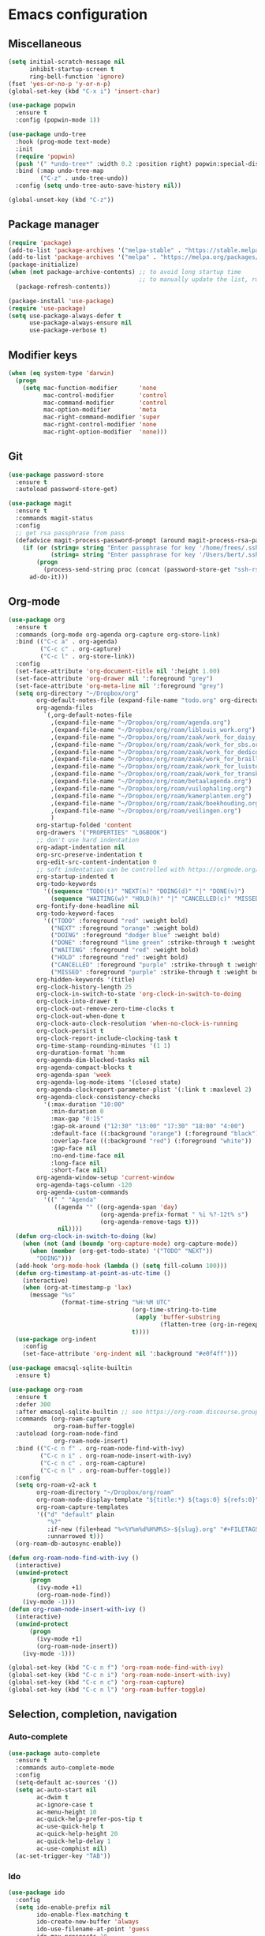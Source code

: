 * Emacs configuration
** Miscellaneous

#+NAME: config
#+BEGIN_SRC emacs-lisp
(setq initial-scratch-message nil
      inhibit-startup-screen t
      ring-bell-function 'ignore)
(fset 'yes-or-no-p 'y-or-n-p)
(global-set-key (kbd "C-x i") 'insert-char)

(use-package popwin
  :ensure t
  :config (popwin-mode 1))

(use-package undo-tree
  :hook (prog-mode text-mode)
  :init
  (require 'popwin)
  (push '(" *undo-tree*" :width 0.2 :position right) popwin:special-display-config)
  :bind (:map undo-tree-map
         ("C-z" . undo-tree-undo))
  :config (setq undo-tree-auto-save-history nil))

(global-unset-key (kbd "C-z"))

#+END_SRC

** Package manager

#+NAME: config
#+BEGIN_SRC emacs-lisp
(require 'package)
(add-to-list 'package-archives '("melpa-stable" . "https://stable.melpa.org/packages/") t)
(add-to-list 'package-archives '("melpa" . "https://melpa.org/packages/") t)
(package-initialize)
(when (not package-archive-contents) ;; to avoid long startup time
                                     ;; to manually update the list, run M-x list-packages and update with U
  (package-refresh-contents))

(package-install 'use-package)
(require 'use-package)
(setq use-package-always-defer t
      use-package-always-ensure nil
      use-package-verbose t)

#+END_SRC

** Modifier keys

#+NAME: config
#+BEGIN_SRC emacs-lisp
(when (eq system-type 'darwin)
  (progn
    (setq mac-function-modifier      'none
          mac-control-modifier       'control
          mac-command-modifier       'control
          mac-option-modifier        'meta
          mac-right-command-modifier 'super
          mac-right-control-modifier 'none
          mac-right-option-modifier  'none)))

#+END_SRC

** Git

#+NAME: config
#+BEGIN_SRC emacs-lisp
(use-package password-store
  :ensure t
  :autoload password-store-get)

(use-package magit
  :ensure t
  :commands magit-status
  :config
  ;; get rsa passphrase from pass
  (defadvice magit-process-password-prompt (around magit-process-rsa-password-prompt (proc string) activate)
    (if (or (string= string "Enter passphrase for key '/home/frees/.ssh/gmail_rsa': ")
            (string= string "Enter passphrase for key '/Users/bert/.ssh/gmail_rsa': "))
        (progn
          (process-send-string proc (concat (password-store-get "ssh-rsa/bertfrees@gmail.com") "\n")))
      ad-do-it)))

#+END_SRC

** Org-mode

#+NAME: config
#+BEGIN_SRC emacs-lisp
(use-package org
  :ensure t
  :commands (org-mode org-agenda org-capture org-store-link)
  :bind (("C-c a" . org-agenda)
         ("C-c c" . org-capture)
         ("C-c l" . org-store-link))
  :config
  (set-face-attribute 'org-document-title nil ':height 1.00)
  (set-face-attribute 'org-drawer nil ':foreground "grey")
  (set-face-attribute 'org-meta-line nil ':foreground "grey")
  (setq org-directory "~/Dropbox/org"
        org-default-notes-file (expand-file-name "todo.org" org-directory)
        org-agenda-files
          `(,org-default-notes-file
            ,(expand-file-name "~/Dropbox/org/roam/agenda.org")
            ,(expand-file-name "~/Dropbox/org/roam/liblouis_work.org")
            ,(expand-file-name "~/Dropbox/org/roam/zaak/work_for_daisy_consortium.org")
            ,(expand-file-name "~/Dropbox/org/roam/zaak/work_for_sbs.org")
            ,(expand-file-name "~/Dropbox/org/roam/zaak/work_for_dedicon.org")
            ,(expand-file-name "~/Dropbox/org/roam/zaak/work_for_braille_autoriteit.org")
            ,(expand-file-name "~/Dropbox/org/roam/zaak/work_for_luisterpuntbibliotheek.org")
            ,(expand-file-name "~/Dropbox/org/roam/zaak/work_for_transkript.org")
            ,(expand-file-name "~/Dropbox/org/roam/betaalagenda.org")
            ,(expand-file-name "~/Dropbox/org/roam/vuilophaling.org")
            ,(expand-file-name "~/Dropbox/org/roam/kamerplanten.org")
            ,(expand-file-name "~/Dropbox/org/roam/zaak/boekhouding.org")
            ,(expand-file-name "~/Dropbox/org/roam/veilingen.org")
            )
        org-startup-folded 'content
        org-drawers '("PROPERTIES" "LOGBOOK")
        ;; don't use hard indentation
        org-adapt-indentation nil
        org-src-preserve-indentation t
        org-edit-src-content-indentation 0
        ;; soft indentation can be controlled with https://orgmode.org/manual/Org-Indent-Mode.html
        org-startup-indented t
        org-todo-keywords
          '((sequence "TODO(t)" "NEXT(n)" "DOING(d)" "|" "DONE(v)")
            (sequence "WAITING(w)" "HOLD(h)" "|" "CANCELLED(c)" "MISSED(m)"))
        org-fontify-done-headline nil
        org-todo-keyword-faces
          '(("TODO" :foreground "red" :weight bold)
            ("NEXT" :foreground "orange" :weight bold)
            ("DOING" :foreground "dodger blue" :weight bold)
            ("DONE" :foreground "lime green" :strike-through t :weight bold)
            ("WAITING" :foreground "red" :weight bold)
            ("HOLD" :foreground "red" :weight bold)
            ("CANCELLED" :foreground "purple" :strike-through t :weight bold)
            ("MISSED" :foreground "purple" :strike-through t :weight bold))
        org-hidden-keywords '(title)
        org-clock-history-length 25
        org-clock-in-switch-to-state 'org-clock-in-switch-to-doing
        org-clock-into-drawer t
        org-clock-out-remove-zero-time-clocks t
        org-clock-out-when-done t
        org-clock-auto-clock-resolution 'when-no-clock-is-running
        org-clock-persist t
        org-clock-report-include-clocking-task t
        org-time-stamp-rounding-minutes '(1 1)
        org-duration-format 'h:mm
        org-agenda-dim-blocked-tasks nil
        org-agenda-compact-blocks t
        org-agenda-span 'week
        org-agenda-log-mode-items '(closed state)
        org-agenda-clockreport-parameter-plist '(:link t :maxlevel 2)
        org-agenda-clock-consistency-checks
          '(:max-duration "10:00"
            :min-duration 0
            :max-gap "0:15"
            :gap-ok-around ("12:30" "13:00" "17:30" "18:00" "4:00")
            :default-face ((:background "orange") (:foreground "black"))
            :overlap-face ((:background "red") (:foreground "white"))
            :gap-face nil
            :no-end-time-face nil
            :long-face nil
            :short-face nil)
        org-agenda-window-setup 'current-window
        org-agenda-tags-column -120
        org-agenda-custom-commands
          '((" " "Agenda"
             ((agenda "" ((org-agenda-span 'day)
                          (org-agenda-prefix-format " %i %?-12t% s")
                          (org-agenda-remove-tags t)))
              nil))))
  (defun org-clock-in-switch-to-doing (kw)
    (when (not (and (boundp 'org-capture-mode) org-capture-mode))
      (when (member (org-get-todo-state) '("TODO" "NEXT"))
        "DOING")))
  (add-hook 'org-mode-hook (lambda () (setq fill-column 100)))
  (defun org-timestamp-at-point-as-utc-time ()
    (interactive)
    (when (org-at-timestamp-p 'lax)
      (message "%s"
               (format-time-string "%H:%M UTC"
                                   (org-time-string-to-time
                                    (apply 'buffer-substring
                                           (flatten-tree (org-in-regexp org-ts-regexp3))))
                                   t))))
  (use-package org-indent
    :config
    (set-face-attribute 'org-indent nil ':background "#e0f4ff")))

(use-package emacsql-sqlite-builtin
  :ensure t)

(use-package org-roam
  :ensure t
  :defer 300
  :after emacsql-sqlite-builtin ;; see https://org-roam.discourse.group/t/org-roam-fails-with-selecting-deleted-buffer-error/3353/9
  :commands (org-roam-capture
             org-roam-buffer-toggle)
  :autoload (org-roam-node-find
             org-roam-node-insert)
  :bind (("C-c n f" . org-roam-node-find-with-ivy)
         ("C-c n i" . org-roam-node-insert-with-ivy)
         ("C-c n c" . org-roam-capture)
         ("C-c n l" . org-roam-buffer-toggle))
  :config
  (setq org-roam-v2-ack t
        org-roam-directory "~/Dropbox/org/roam"
        org-roam-node-display-template "${title:*} ${tags:0} ${refs:0}"
        org-roam-capture-templates
        '(("d" "default" plain
           "%?"
           :if-new (file+head "%<%Y%m%d%H%M%S>-${slug}.org" "#+FILETAGS:\n#+TITLE: ${title}\n")
           :unnarrowed t)))
  (org-roam-db-autosync-enable))

(defun org-roam-node-find-with-ivy ()
  (interactive)
  (unwind-protect
      (progn
        (ivy-mode +1)
        (org-roam-node-find))
    (ivy-mode -1)))
(defun org-roam-node-insert-with-ivy ()
  (interactive)
  (unwind-protect
      (progn
        (ivy-mode +1)
        (org-roam-node-insert))
    (ivy-mode -1)))

(global-set-key (kbd "C-c n f") 'org-roam-node-find-with-ivy)
(global-set-key (kbd "C-c n i") 'org-roam-node-insert-with-ivy)
(global-set-key (kbd "C-c n c") 'org-roam-capture)
(global-set-key (kbd "C-c n l") 'org-roam-buffer-toggle)

#+END_SRC

** Selection, completion, navigation
*** Auto-complete

#+NAME: config
#+BEGIN_SRC emacs-lisp
(use-package auto-complete
  :ensure t
  :commands auto-complete-mode
  :config
  (setq-default ac-sources '())
  (setq ac-auto-start nil
        ac-dwim t
        ac-ignore-case t
        ac-menu-height 10
        ac-quick-help-prefer-pos-tip t
        ac-use-quick-help t
        ac-quick-help-height 20
        ac-quick-help-delay 1
        ac-use-comphist nil)
  (ac-set-trigger-key "TAB"))

#+END_SRC

*** Ido

#+NAME: config
#+BEGIN_SRC emacs-lisp
(use-package ido
  :config
  (setq ido-enable-prefix nil
        ido-enable-flex-matching t
        ido-create-new-buffer 'always
        ido-use-filename-at-point 'guess
        ido-max-prospects 10
        ido-default-file-method 'selected-window
        ido-everywhere t)
  :bind
  ("M-x" . (lambda ()
             (interactive)
             (call-interactively
              (intern
               (ido-completing-read
                "M-x "
                (all-completions "" obarray 'commandp)
                'commandp t nil 'extended-command-history
                (car extended-command-history)))))))

(ido-mode t)

#+END_SRC

*** Ivy

#+NAME: config
#+BEGIN_SRC emacs-lisp
(use-package ivy
  :ensure t
  :autoload ivy-mode)

#+END_SRC

** Cut & paste

#+NAME: config
#+BEGIN_SRC emacs-lisp
(defun interprogram-killring-peek ()
  (shell-command-to-string "/usr/bin/pbpaste"))

(defun interprogram-killring-push (text &optional push)
  (let ((process-connection-type nil))
    (let ((proc (start-process "killring push" "*Messages*" "/usr/bin/pbcopy")))
  (process-send-string proc text)
  (process-send-eof proc))))

(setq save-interprogram-paste-before-kill t
  interprogram-cut-function 'interprogram-killring-push
  interprogram-paste-function 'interprogram-killring-peek)

#+END_SRC

** Putting it all together

#+NAME: init.el
#+BEGIN_SRC emacs-lisp :tangle init.el
;; This file is automatically generated from init.el.org. Don't make
;; changes to this file directly.

<<config>>
#+END_SRC
